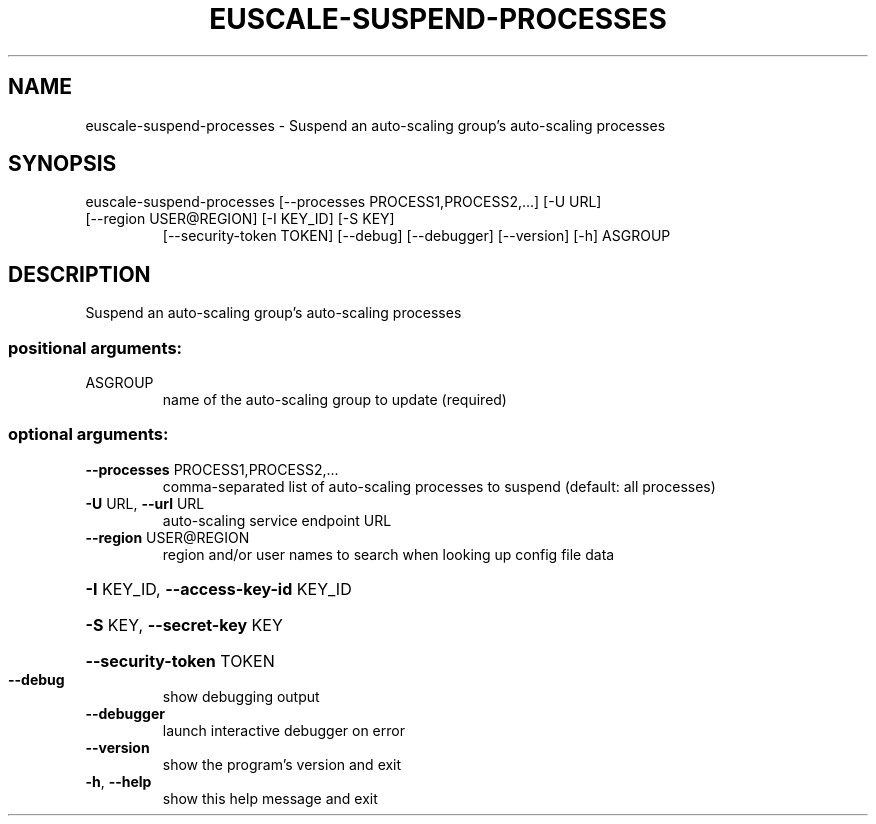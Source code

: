 .\" DO NOT MODIFY THIS FILE!  It was generated by help2man 1.47.3.
.TH EUSCALE-SUSPEND-PROCESSES "1" "December 2016" "euca2ools 3.4" "User Commands"
.SH NAME
euscale-suspend-processes \- Suspend an auto-scaling group's auto-scaling processes
.SH SYNOPSIS
euscale\-suspend\-processes [\-\-processes PROCESS1,PROCESS2,...] [\-U URL]
.TP
[\-\-region USER@REGION] [\-I KEY_ID] [\-S KEY]
[\-\-security\-token TOKEN] [\-\-debug]
[\-\-debugger] [\-\-version] [\-h]
ASGROUP
.SH DESCRIPTION
Suspend an auto\-scaling group's auto\-scaling processes
.SS "positional arguments:"
.TP
ASGROUP
name of the auto\-scaling group to update (required)
.SS "optional arguments:"
.TP
\fB\-\-processes\fR PROCESS1,PROCESS2,...
comma\-separated list of auto\-scaling processes to
suspend (default: all processes)
.TP
\fB\-U\fR URL, \fB\-\-url\fR URL
auto\-scaling service endpoint URL
.TP
\fB\-\-region\fR USER@REGION
region and/or user names to search when looking up
config file data
.HP
\fB\-I\fR KEY_ID, \fB\-\-access\-key\-id\fR KEY_ID
.HP
\fB\-S\fR KEY, \fB\-\-secret\-key\fR KEY
.HP
\fB\-\-security\-token\fR TOKEN
.TP
\fB\-\-debug\fR
show debugging output
.TP
\fB\-\-debugger\fR
launch interactive debugger on error
.TP
\fB\-\-version\fR
show the program's version and exit
.TP
\fB\-h\fR, \fB\-\-help\fR
show this help message and exit
